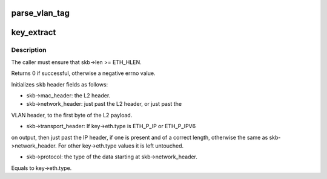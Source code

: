 .. -*- coding: utf-8; mode: rst -*-
.. src-file: net/openvswitch/flow.c

.. _`parse_vlan_tag`:

parse_vlan_tag
==============

.. c:function:: int parse_vlan_tag(struct sk_buff *skb, struct vlan_head *key_vh, bool untag_vlan)

    Returns ERROR on memory error. Returns 0 if it encounters a non-vlan or incomplete packet. Returns 1 after successfully parsing vlan tag.

    :param struct sk_buff \*skb:
        *undescribed*

    :param struct vlan_head \*key_vh:
        *undescribed*

    :param bool untag_vlan:
        *undescribed*

.. _`key_extract`:

key_extract
===========

.. c:function:: int key_extract(struct sk_buff *skb, struct sw_flow_key *key)

    extracts a flow key from an Ethernet frame.

    :param struct sk_buff \*skb:
        sk_buff that contains the frame, with skb->data pointing to the
        Ethernet header

    :param struct sw_flow_key \*key:
        output flow key

.. _`key_extract.description`:

Description
-----------

The caller must ensure that skb->len >= ETH_HLEN.

Returns 0 if successful, otherwise a negative errno value.

Initializes \ ``skb``\  header fields as follows:

- skb->mac_header: the L2 header.

- skb->network_header: just past the L2 header, or just past the
VLAN header, to the first byte of the L2 payload.

- skb->transport_header: If key->eth.type is ETH_P_IP or ETH_P_IPV6
on output, then just past the IP header, if one is present and
of a correct length, otherwise the same as skb->network_header.
For other key->eth.type values it is left untouched.

- skb->protocol: the type of the data starting at skb->network_header.
Equals to key->eth.type.

.. This file was automatic generated / don't edit.

